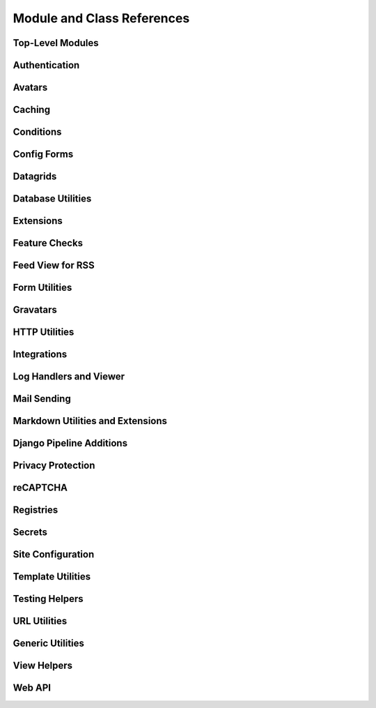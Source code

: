 .. _djblets-coderef:

===========================
Module and Class References
===========================


.. _coderef-djblets:

Top-Level Modules
=================

.. autosummary::
   :toctree: python

   djblets
   djblets.deprecation


.. _coderef-djblets-auth:

Authentication
==============

.. autosummary::
   :toctree: python

   djblets.auth.forms
   djblets.auth.ratelimit
   djblets.auth.signals
   djblets.auth.util
   djblets.auth.views


.. _coderef-djblets-avatars:

Avatars
=======

.. autosummary::
   :toctree: python

   djblets.avatars.errors
   djblets.avatars.forms
   djblets.avatars.registry
   djblets.avatars.services
   djblets.avatars.services.base
   djblets.avatars.services.fallback
   djblets.avatars.services.file_upload
   djblets.avatars.services.gravatar
   djblets.avatars.services.url
   djblets.avatars.settings


.. seealso::

   :ref:`avatar-guides`


.. _coderef-djblets-cache:

Caching
=======

.. autosummary::
   :toctree: python

   djblets.cache.backend
   djblets.cache.backend_compat
   djblets.cache.context_processors
   djblets.cache.errors
   djblets.cache.forwarding_backend
   djblets.cache.serials
   djblets.cache.synchronizer


.. _coderef-djblets-conditions:

Conditions
==========

.. autosummary::
   :toctree: python

   djblets.conditions
   djblets.conditions.choices
   djblets.conditions.conditions
   djblets.conditions.errors
   djblets.conditions.operators
   djblets.conditions.values


.. _coderef-djblets-configforms:

Config Forms
============

.. autosummary::
   :toctree: python

   djblets.configforms.forms
   djblets.configforms.mixins
   djblets.configforms.pages
   djblets.configforms.registry
   djblets.configforms.views


.. _coderef-djblets-datagrids:

Datagrids
=========

.. autosummary::
   :toctree: python

   djblets.datagrid.grids


.. _coderef-djblets-db:

Database Utilities
==================

.. autosummary::
   :toctree: python

   djblets.db.backends.mysql.base
   djblets.db.fields
   djblets.db.fields.base64_field
   djblets.db.fields.counter_field
   djblets.db.fields.json_field
   djblets.db.fields.modification_timestamp_field
   djblets.db.fields.relation_counter_field
   djblets.db.managers
   djblets.db.query
   djblets.db.query_catcher
   djblets.db.validators


.. _coderef-djblets-extensions:

Extensions
==========

.. autosummary::
   :toctree: python

   djblets.extensions.admin
   djblets.extensions.errors
   djblets.extensions.extension
   djblets.extensions.forms
   djblets.extensions.hooks
   djblets.extensions.loaders
   djblets.extensions.manager
   djblets.extensions.middleware
   djblets.extensions.models
   djblets.extensions.packaging
   djblets.extensions.resources
   djblets.extensions.settings
   djblets.extensions.signals
   djblets.extensions.staticfiles
   djblets.extensions.testing
   djblets.extensions.testing.testcases
   djblets.extensions.urls
   djblets.extensions.views
   djblets.extensions.templatetags.djblets_extensions


.. seealso::

   :ref:`extension-guides`


.. _coderef-djblets-features:

Feature Checks
==============

.. autosummary::
   :toctree: python

   djblets.features
   djblets.features.checkers
   djblets.features.decorators
   djblets.features.errors
   djblets.features.feature
   djblets.features.level
   djblets.features.registry
   djblets.features.testing
   djblets.features.templatetags.features


.. seealso::

   :ref:`feature-checks-guides`


.. _coderef-djblets-feedview:

Feed View for RSS
=================

.. autosummary::
   :toctree: python

   djblets.feedview.views
   djblets.feedview.templatetags.feedtags


.. _coderef-djblets-forms:

Form Utilities
==============

.. autosummary::
   :toctree: python

   djblets.forms.fields
   djblets.forms.fieldsets
   djblets.forms.forms
   djblets.forms.forms.key_value_form
   djblets.forms.widgets


.. _coderef-djblets-gravatars:

Gravatars
=========

.. autosummary::
   :toctree: python

   djblets.gravatars
   djblets.gravatars.templatetags.gravatars


.. _coderef-djblets-http:

HTTP Utilities
==============

.. autosummary::
   :toctree: python

   djblets.http.middleware


.. _coderef-djblets-integrations:

Integrations
============

.. autosummary::
   :toctree: python

   djblets.integrations.errors
   djblets.integrations.forms
   djblets.integrations.hooks
   djblets.integrations.integration
   djblets.integrations.manager
   djblets.integrations.mixins
   djblets.integrations.models
   djblets.integrations.urls
   djblets.integrations.views


.. seealso::

   :ref:`integration-guides`


.. _coderef-djblets-log:

Log Handlers and Viewer
=======================

.. autosummary::
   :toctree: python

   djblets.log
   djblets.log.middleware
   djblets.log.siteconfig
   djblets.log.urls
   djblets.log.views


.. _coderef-djblets-mail:

Mail Sending
============

.. autosummary::
   :toctree: python

   djblets.mail.dmarc
   djblets.mail.message
   djblets.mail.testing
   djblets.mail.utils


.. _coderef-djblets-markdown:

Markdown Utilities and Extensions
=================================

.. autosummary::
   :toctree: python

   djblets.markdown
   djblets.markdown.extensions.escape_html
   djblets.markdown.extensions.wysiwyg
   djblets.markdown.extensions.wysiwyg_email


.. _coderef-djblets-pipeline:

Django Pipeline Additions
=========================

.. autosummary::
   :toctree: python

   djblets.pipeline.compilers.es6.ES6Compiler
   djblets.pipeline.compilers.less.LessCompiler
   djblets.pipeline.settings


.. _coderef-djblets-privacy:

Privacy Protection
==================

.. autosummary::
   :toctree: python

   djblets.privacy.consent
   djblets.privacy.consent.base
   djblets.privacy.consent.common
   djblets.privacy.consent.errors
   djblets.privacy.consent.forms
   djblets.privacy.consent.hooks
   djblets.privacy.consent.registry
   djblets.privacy.consent.tracker
   djblets.privacy.models
   djblets.privacy.pii
   djblets.privacy.templatetags.djblets_privacy


.. seealso::

   :ref:`privacy-guides`


.. _coderef-djblets-recaptcha:

reCAPTCHA
=========

.. autosummary::
   :toctree: python

   djblets.recaptcha.mixins
   djblets.recaptcha.siteconfig
   djblets.recaptcha.templatetags.djblets_recaptcha
   djblets.recaptcha.widgets


.. seealso::

   :ref:`recaptcha-guides`


.. _coderef-djblets-registries:

Registries
==========

.. autosummary::
   :toctree: python

   djblets.registries
   djblets.registries.errors
   djblets.registries.importer
   djblets.registries.mixins
   djblets.registries.registry
   djblets.registries.signals


.. seealso::

   :ref:`registry-guides`


.. _coderef-djblets-secrets:

Secrets
=======

.. autosummary::
   :toctree: python

   djblets.secrets
   djblets.secrets.crypto
   djblets.secrets.token_generators
   djblets.secrets.token_generators.base
   djblets.secrets.token_generators.legacy_sha1
   djblets.secrets.token_generators.registry
   djblets.secrets.token_generators.vendor_checksum


.. _coderef-djblets-siteconfig:

Site Configuration
==================

.. autosummary::
   :toctree: python

   djblets.siteconfig
   djblets.siteconfig.admin
   djblets.siteconfig.context_processors
   djblets.siteconfig.django_settings
   djblets.siteconfig.forms
   djblets.siteconfig.managers
   djblets.siteconfig.middleware
   djblets.siteconfig.models
   djblets.siteconfig.signals
   djblets.siteconfig.views


.. _coderef-djblets-template:

Template Utilities
==================

.. autosummary::
   :toctree: python

   djblets.template.caches
   djblets.template.context
   djblets.template.loaders.conditional_cached
   djblets.template.loaders.namespaced_app_dirs


.. _coderef-djblets-testing:

Testing Helpers
===============

.. autosummary::
   :toctree: python

   djblets.testing.decorators
   djblets.testing.testcases
   djblets.testing.testrunners


.. _coderef-djblets-urls:

URL Utilities
=============

.. autosummary::
   :toctree: python

   djblets.urls.context_processors
   djblets.urls.decorators
   djblets.urls.patterns
   djblets.urls.resolvers
   djblets.urls.root
   djblets.urls.staticfiles


.. _coderef-djblets-utils:

Generic Utilities
=================

.. autosummary::
   :toctree: python

   djblets.util.compat.django.core.cache
   djblets.util.compat.python.past
   djblets.util.contextmanagers
   djblets.util.dates
   djblets.util.decorators
   djblets.util.filesystem
   djblets.util.html
   djblets.util.http
   djblets.util.humanize
   djblets.util.json_utils
   djblets.util.properties
   djblets.util.serializers
   djblets.util.symbols
   djblets.util.templatetags.djblets_deco
   djblets.util.templatetags.djblets_email
   djblets.util.templatetags.djblets_forms
   djblets.util.templatetags.djblets_images
   djblets.util.templatetags.djblets_js
   djblets.util.templatetags.djblets_utils
   djblets.util.typing
   djblets.util.views


.. _coderef-djblets-views:

View Helpers
============

.. autosummary::
   :toctree: python

   djblets.views.generic.base
   djblets.views.generic.etag


.. _coderef-djblets-webapi:

Web API
=======

.. autosummary::
   :toctree: python

   djblets.webapi.auth
   djblets.webapi.auth.backends
   djblets.webapi.auth.backends.api_tokens
   djblets.webapi.auth.backends.base
   djblets.webapi.auth.backends.basic
   djblets.webapi.auth.backends.oauth2_tokens
   djblets.webapi.auth.views
   djblets.webapi.decorators
   djblets.webapi.encoders
   djblets.webapi.errors
   djblets.webapi.fields
   djblets.webapi.managers
   djblets.webapi.models
   djblets.webapi.oauth2_scopes
   djblets.webapi.resources
   djblets.webapi.resources.base
   djblets.webapi.resources.group
   djblets.webapi.resources.registry
   djblets.webapi.resources.root
   djblets.webapi.resources.user
   djblets.webapi.resources.mixins.api_tokens
   djblets.webapi.resources.mixins.forms
   djblets.webapi.resources.mixins.oauth2_tokens
   djblets.webapi.resources.mixins.queries
   djblets.webapi.responses
   djblets.webapi.signals
   djblets.webapi.testing
   djblets.webapi.testing.decorators
   djblets.webapi.testing.testcases


.. seealso::

   :ref:`webapi-guides`
